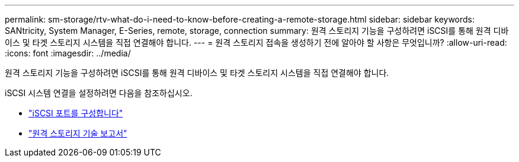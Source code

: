 ---
permalink: sm-storage/rtv-what-do-i-need-to-know-before-creating-a-remote-storage.html 
sidebar: sidebar 
keywords: SANtricity, System Manager, E-Series, remote, storage, connection 
summary: 원격 스토리지 기능을 구성하려면 iSCSI를 통해 원격 디바이스 및 타겟 스토리지 시스템을 직접 연결해야 합니다. 
---
= 원격 스토리지 접속을 생성하기 전에 알아야 할 사항은 무엇입니까?
:allow-uri-read: 
:icons: font
:imagesdir: ../media/


[role="lead"]
원격 스토리지 기능을 구성하려면 iSCSI를 통해 원격 디바이스 및 타겟 스토리지 시스템을 직접 연결해야 합니다.

iSCSI 시스템 연결을 설정하려면 다음을 참조하십시오.

* link:..sm-hardware/configure-iscsi-ports-hardware.html["iSCSI 포트를 구성합니다"]
* https://www.netapp.com/pdf.html?item=/media/28697-tr-4893-deploy.pdf["원격 스토리지 기술 보고서"^]

